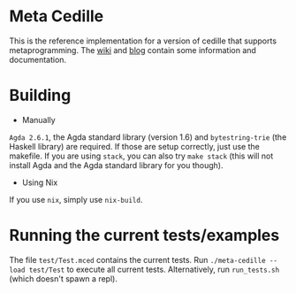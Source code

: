 #+HTML: <img src="https://github.com/WhatisRT/meta-cedille/workflows/Test/badge.svg">
* Meta Cedille
This is the reference implementation for a version of cedille that supports metaprogramming. The [[https://github.com/WhatisRT/meta-cedille/wiki][wiki]] and [[https://whatisrt.github.io/][blog]] contain some information and documentation.
* Building
- Manually
=Agda 2.6.1=, the Agda standard library (version 1.6) and =bytestring-trie= (the Haskell library) are required. If those are setup correctly, just use the makefile. If you are using =stack=, you can also try =make stack= (this will not install Agda and the Agda standard library for you though).
- Using Nix
If you use =nix=, simply use =nix-build=.
* Running the current tests/examples
The file =test/Test.mced= contains the current tests. Run =./meta-cedille --load test/Test= to execute all current tests. Alternatively, run =run_tests.sh= (which doesn't spawn a repl).
